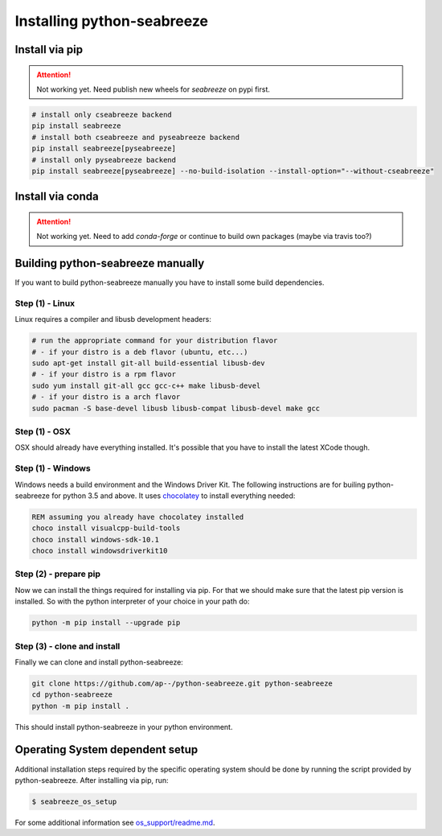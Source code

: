 Installing python-seabreeze
===========================

.. _install-seabreeze:

Install via pip
---------------

.. Attention::
    Not working yet. Need publish new wheels for `seabreeze` on pypi first.

.. code:: bash

    # install only cseabreeze backend
    pip install seabreeze
    # install both cseabreeze and pyseabreeze backend
    pip install seabreeze[pyseabreeze]
    # install only pyseabreeze backend
    pip install seabreeze[pyseabreeze] --no-build-isolation --install-option="--without-cseabreeze"


Install via conda
-----------------

.. Attention::
    Not working yet. Need to add `conda-forge` or continue to build own packages (maybe via travis too?)


Building python-seabreeze manually
----------------------------------

If you want to build python-seabreeze manually you have to install some build dependencies.

Step (1) - Linux
^^^^^^^^^^^^^^^^

Linux requires a compiler and libusb development headers:

.. code:: bash

    # run the appropriate command for your distribution flavor
    # - if your distro is a deb flavor (ubuntu, etc...)
    sudo apt-get install git-all build-essential libusb-dev
    # - if your distro is a rpm flavor
    sudo yum install git-all gcc gcc-c++ make libusb-devel
    # - if your distro is a arch flavor
    sudo pacman -S base-devel libusb libusb-compat libusb-devel make gcc

Step (1) - OSX
^^^^^^^^^^^^^^

OSX should already have everything installed. It's possible that you have to install the latest XCode though.

Step (1) - Windows
^^^^^^^^^^^^^^^^^^

Windows needs a build environment and the Windows Driver Kit. The following instructions are for
builing python-seabreeze for python 3.5 and above. It uses `chocolatey <https://chocolatey.org/>`_
to install everything needed:

.. code:: bat

    REM assuming you already have chocolatey installed
    choco install visualcpp-build-tools
    choco install windows-sdk-10.1
    choco install windowsdriverkit10


Step (2) - prepare pip
^^^^^^^^^^^^^^^^^^^^^^

Now we can install the things required for installing via pip. For that we should make sure that the
latest pip version is installed. So with the python interpreter of your choice in your path do:

.. code:: bash

    python -m pip install --upgrade pip


Step (3) - clone and install
^^^^^^^^^^^^^^^^^^^^^^^^^^^^

Finally we can clone and install python-seabreeze:

.. code:: bash

    git clone https://github.com/ap--/python-seabreeze.git python-seabreeze
    cd python-seabreeze
    python -m pip install .

This should install python-seabreeze in your python environment.


Operating System dependent setup
--------------------------------

Additional installation steps required by the specific operating system should be done by
running the script provided by python-seabreeze. After installing via pip, run:

.. code:: bash

    $ seabreeze_os_setup

For some additional information see
`os_support/readme.md <https://github.com/ap--/python-seabreeze/blob/master/os_support/readme.md>`_.


